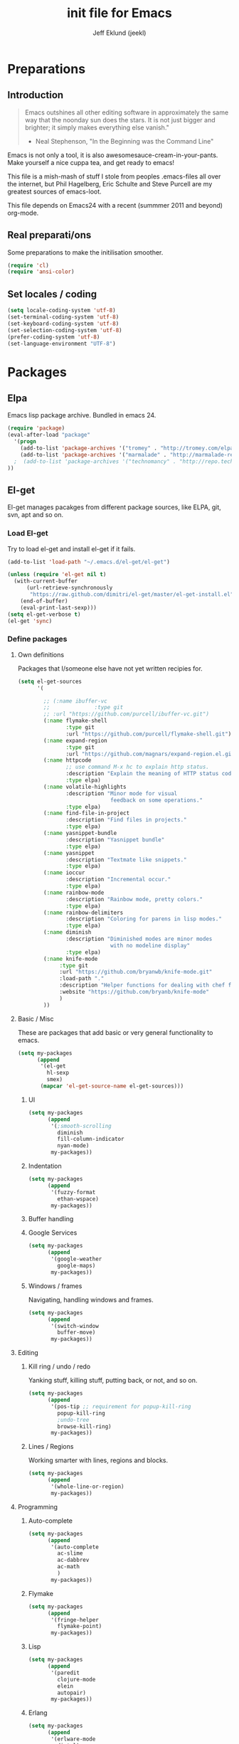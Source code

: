 #+TITLE: init file for Emacs
#+PROPERTY: tangle yes
#+AUTHOR: Jeff Eklund (jeekl)
#+EMAIL: jeff.eklund@gmail.com

* Preparations
** Introduction
#+begin_quote
Emacs outshines all other editing software in approximately the
same way that the noonday sun does the stars. It is not just bigger
and brighter; it simply makes everything else vanish."

- Neal Stephenson, "In the Beginning was the Command Line"
#+end_quote

Emacs is not only a tool, it is also awesomesauce-cream-in-your-pants.
Make yourself a nice cuppa tea, and get ready to emacs!

This file is a mish-mash of stuff I stole from peoples .emacs-files all over
the internet, but Phil Hagelberg, Eric Schulte and Steve Purcell are my greatest
sources of emacs-loot.

This file depends on Emacs24 with a recent (summmer 2011 and beyond) org-mode.

** Real preparati/ons
Some preparations to make the initilisation smoother.
#+begin_src emacs-lisp
(require 'cl)
(require 'ansi-color)
#+end_src
** Set locales / coding
#+begin_src emacs-lisp
(setq locale-coding-system 'utf-8)
(set-terminal-coding-system 'utf-8)
(set-keyboard-coding-system 'utf-8)
(set-selection-coding-system 'utf-8)
(prefer-coding-system 'utf-8)
(set-language-environment "UTF-8")
#+end_src

* Packages
** Elpa
Emacs lisp package archive. Bundled in emacs 24.

#+begin_src emacs-lisp
(require 'package)
(eval-after-load "package"
  '(progn
    (add-to-list 'package-archives '("tromey" . "http://tromey.com/elpa/"))
    (add-to-list 'package-archives '("marmalade" . "http://marmalade-repo.org/packages/"))
  ;  (add-to-list 'package-archives '("technomancy" . "http://repo.technomancy.us/emacs"))
))
#+end_src

** El-get
El-get manages pacakges from different package sources, like ELPA, git, svn, apt and so on.
*** Load El-get
Try to load el-get and install el-get if it fails.
#+begin_src emacs-lisp
(add-to-list 'load-path "~/.emacs.d/el-get/el-get")

(unless (require 'el-get nil t)
  (with-current-buffer
      (url-retrieve-synchronously
       "https://raw.github.com/dimitri/el-get/master/el-get-install.el")
    (end-of-buffer)
    (eval-print-last-sexp)))
(setq el-get-verbose t)
(el-get 'sync)
#+end_src
*** Define packages
**** Own definitions
Packages that I/someone else have not yet written recipies for.
#+begin_src emacs-lisp
  (setq el-get-sources
        '(

          ;; (:name ibuffer-vc
          ;;              :type git
          ;; :url "https://github.com/purcell/ibuffer-vc.git")
          (:name flymake-shell
                 :type git
                 :url "https://github.com/purcell/flymake-shell.git")
          (:name expand-region
                 :type git
                 :url "https://github.com/magnars/expand-region.el.git")
          (:name httpcode
                 ;; use command M-x hc to explain http status.
                 :description "Explain the meaning of HTTP status codes."
                 :type elpa)
          (:name volatile-highlights
                 :description "Minor mode for visual
                               feedback on some operations."
                 :type elpa)
          (:name find-file-in-project
                 :description "Find files in projects."
                 :type elpa)
          (:name yasnippet-bundle
                 :description "Yasnippet bundle"
                 :type elpa)
          (:name yasnippet
                 :description "Textmate like snippets."
                 :type elpa)
          (:name ioccur
                 :description "Incremental occur."
                 :type elpa)
          (:name rainbow-mode
                 :description "Rainbow mode, pretty colors."
                 :type elpa)
          (:name rainbow-delimiters
                 :description "Coloring for parens in lisp modes."
                 :type elpa)
          (:name diminish
                 :description "Diminished modes are minor modes
                               with no modeline display"
                 :type elpa)
          (:name knife-mode
               :type git
               :url "https://github.com/bryanwb/knife-mode.git"
               :load-path "."
               :description "Helper functions for dealing with chef files"
               :website "https://github.com/bryanb/knife-mode"
               )
          ))
#+end_src

**** Basic / Misc
These are packages that add basic or very general functionality to emacs.
#+begin_src emacs-lisp
  (setq my-packages
        (append
         '(el-get
           hl-sexp
           smex)
         (mapcar 'el-get-source-name el-get-sources)))
#+end_src

***** UI
#+begin_src emacs-lisp
  (setq my-packages
        (append
         '(;smooth-scrolling
           diminish
           fill-column-indicator
           nyan-mode)
         my-packages))
#+end_src
***** Indentation
#+begin_src emacs-lisp
  (setq my-packages
        (append
         '(fuzzy-format
           ethan-wspace)
         my-packages))
#+end_src

***** Buffer handling

***** Google Services
#+begin_src emacs-lisp
  (setq my-packages
        (append
         '(google-weather
           google-maps)
         my-packages))
#+end_src

***** Windows / frames
Navigating, handling windows and frames.
#+begin_src emacs-lisp
  (setq my-packages
        (append
         '(switch-window
           buffer-move)
         my-packages))

#+end_src
**** Editing
***** Kill ring / undo / redo
Yanking stuff, killing stuff, putting back, or not, and so on.
#+begin_src emacs-lisp
  (setq my-packages
        (append
         '(pos-tip ;; requirement for popup-kill-ring
           popup-kill-ring
           ;undo-tree
           browse-kill-ring)
         my-packages))
#+end_src
***** Lines / Regions
Working smarter with lines, regions and blocks.
#+begin_src emacs-lisp
  (setq my-packages
        (append
         '(whole-line-or-region)
         my-packages))
#+end_src
**** Programming
***** Auto-complete
#+begin_src emacs-lisp
  (setq my-packages
        (append
         '(auto-complete
           ac-slime
           ac-dabbrev
           ac-math
           )
         my-packages))
#+end_src
***** Flymake
#+begin_src emacs-lisp
  (setq my-packages
        (append
         '(fringe-helper
           flymake-point)
         my-packages))
#+end_src
***** Lisp
#+begin_src emacs-lisp
  (setq my-packages
        (append
         '(paredit
           clojure-mode
           elein
           autopair)
         my-packages))
#+end_src
***** Erlang
#+begin_src emacs-lisp
  (setq my-packages
        (append
         '(erlware-mode
           distel)
         my-packages))
#+end_src
***** Haskell
#+begin_src emacs-lisp
  (setq my-packages
        (append
         '(haskell-mode)
         my-packages))
#+end_src
***** Javascript
#+begin_src emacs-lisp
  (setq my-packages
        (append
         '(js2-mode)
         my-packages))
#+end_src

***** Python
#+begin_src emacs-lisp
  (setq my-packages
        (append
         '(ropemacs
           pymacs
           )
         my-packages))
#+end_src
***** Ruby
#+begin_src emacs-lisp
  (setq my-packages
        (append
         '(rspec-mode
           haml-mode
           sass-mode
           rvm
           rhtml-mode
           rdebug
           ruby-mode)
         my-packages))
#+end_src

**** Org-mode
#+begin_src emacs-lisp
  (setq my-packages
        (append
         '(
           org-fstree)
         my-packages))
#+end_src
**** Text formats
#+begin_src emacs-lisp
  (setq my-packages
        (append
         '(crontab-mode
           rst-mode
           yaml-mode)
         my-packages))
#+end_src


#+begin_src emacs-lisp
(setq erlang-root-dir "/usr/lib/erlang")
(el-get 'sync my-packages)
#+end_src

#+begin_src emacs-lisp
  ;; (defvar after-make-console-frame-hooks '()
  ;;   "Hooks to run after creating a new TTY frame")
  ;; (defvar after-make-window-system-frame-hooks '()
  ;;   "Hooks to run after creating a new window-system frame")

  ;; (defun run-after-make-frame-hooks (frame)
  ;;   "Selectively run either `after-make-console-frame-hooks' or
  ;; `after-make-window-system-frame-hooks'"
  ;;   (select-frame frame)
  ;;   (run-hooks (if window-system
  ;;                  'after-make-window-system-frame-hooks
  ;;                'after-make-console-frame-hooks)))

  ;; (add-hook 'after-make-frame-functions 'run-after-make-frame-hooks)
#+end_src
* Languages
** TODO Automatic major mode for buffers
Automatically set major mode for buffers not connected to any file based on
buffer name (C-x b test.py will give a python buffer instead of a
fundamental one)

TODO: This gives an
#+begin_src emacs-lisp
(setq default-major-mode (lambda ()
     (let ((buffer-file-name (or buffer-file-name (buffer-name))))
          (set-auto-mode))))
#+end_src
** Ruby
*** RVM
Ruby versoion manager
#+begin_src emacs-lisp
(require 'rvm)
(rvm-use-default)
#+end_src
*** Keybindings
*** File extensions
#+begin_src emacs-lisp
  (add-to-list 'auto-mode-alist '("\\.rake$" . ruby-mode))
  (add-to-list 'auto-mode-alist '("\\.gemspec$" . ruby-mode))
  (add-to-list 'auto-mode-alist '("\\.ru$" . ruby-mode))
  (add-to-list 'auto-mode-alist '("Rakefile$" . ruby-mode))
  (add-to-list 'auto-mode-alist '("Gemfile$" . ruby-mode))
  (add-to-list 'auto-mode-alist '("Capfile$" . ruby-mode))
  (add-to-list 'auto-mode-alist '("Vagrantfile$" . ruby-mode))
#+end_src
** Lisp
Configurations for LISP.

Turn on Paredit
This might be obsolete as various electric-funs are included in emacs24?
#+begin_src emacs-lisp
(autoload 'paredit-mode "paredit"
  "Minor mode for pseudo-structurally editing Lisp code." t)
(autoload 'enable-paredit-mode "paredit" "Turn on paredit mode" t)

(defadvice enable-paredit-mode (before disable-autopair activate)
  (setq autopair-dont-activate t)
  (autopair-mode -1))
#+end_src

*** conditionally-enable-paredit-mode
Only enable in minibuffer when editing a sexp. See hooks.
#+begin_src emacs-lisp
(defun conditionally-enable-paredit-mode ()
  "Enable paredit-mode during eval-expression"
  (if (eq this-command 'eval-expression)
      (paredit-mode 1)))
#+end_src

*** Pretty lambda λ
Replace the keyword "lambda" with the actual lambda sign.
#+begin_src emacs-lisp
;; pretty lambda (see also slime) -> "λ"
;; 'greek small letter lambda' / utf8 cebb / unicode 03bb -> \u03BB / mule?!
;; in greek-iso8859-7 -> 107 > 86 ec
(defun pretty-lambdas ()
  (font-lock-add-keywords
   nil `(("(\\(lambda\\>\\)"
          (0 (progn (compose-region (match-beginning 1) (match-end 1)
                                    ,(make-char 'greek-iso8859-7 107))
                    'font-lock-keyword-face))))))
#+end_src
*** Search lispdoc
From [[http://bc.tech.coop/blog/070515.html][here]]
#+begin_src emacs-lisp
(defun lispdoc ()
  "Searches lispdoc.com for SYMBOL, which is by default the symbol currently under the curser"
  (interactive)
  (let* ((word-at-point (word-at-point))
         (symbol-at-point (symbol-at-point))
         (default (symbol-name symbol-at-point))
         (inp (read-from-minibuffer
               (if (or word-at-point symbol-at-point)
                   (concat "Symbol (default " default "): ")
                 "Symbol (no default): "))))
    (if (and (string= inp "") (not word-at-point) (not
                                                   symbol-at-point))
        (message "you didn't enter a symbol!")
      (let ((search-type (read-from-minibuffer
                          "full-text (f) or basic (b) search (default b)? ")))
        (browse-url (concat "http://lispdoc.com?q="
                            (if (string= inp "")
                                default
                              inp)
                            "&search="
                            (if (string-equal search-type "f")
                                "full+text+search"
                              "basic+search")))))))
#+end_src
*** Slime
#+begin_src emacs-lisp
;(autoload 'slime-fuzzy-init "slime-fuzzy" "" nil)
;(eval-after-load "slime-fuzzy"
;  '(require 'slime-repl))

(setq inferior-lisp-program "/usr/bin/sbcl")
(add-to-list 'load-path "/usr/share/emacs/site-lisp/slime/")
(add-to-list 'load-path "/usr/share/emacs/site-lisp/slime/contrib")
;(require 'slime)

(eval-after-load "slime"
  '(progn
     (setq slime-protocol-version 'ignore)
     (slime-setup '(slime-repl slime-fuzzy ))
     (setq slime-complete-symbol*-fancy t)
     (setq slime-complete-symbol-function 'slime-fuzzy-complete-symbol)
     (add-hook 'sldb-mode-hook #'(lambda () (setq autopair-dont-activate t)))))
#+end_src

Stop Slime from overriding <DEL> when backspacing over parens with paredit
#+begin_src emacs-lisp
(eval-after-load "slime"
  '(progn
     (defun override-slime-repl-bindings-with-paredit ()
       (define-key slime-repl-mode-map (read-kbd-macro paredit-backward-delete-key) nil))
     (add-hook 'slime-repl-mode-hook 'override-slime-repl-bindings-with-paredit)))
#+end_src
**** Autocompletion
Autocomplete symbols and function names using AutoComplete.
See https://github.com/purcell/ac-slime
#+begin_src emacs-lisp
;(eval-after-load "slime"
;  '(progn
;     (require 'ac-slime)
;     (add-hook 'slime-mode-hook 'set-up-slime-ac)
;     (add-hook 'slime-repl-mode-hook 'set-up-slime-ac)

;     (eval-after-load "auto-complete"
;       '(add-to-list 'ac-modes 'slime-repl-mode))))
#+end_src
*** Keybindings
#+begin_src emacs-lisp
(global-set-key [f4] 'slime-selector)
(define-key lisp-mode-map (kbd "C-c l") 'lispdoc)
(define-key emacs-lisp-mode-map (kbd "M-.") 'find-function-at-point)
(define-key emacs-lisp-mode-map (kbd "C-c v") 'eval-buffer)
#+end_src
*** File extensions
(add-to-list 'auto-mode-alist '("\\.lisp$" . lisp-clojure-mode))
*** Remove elc when editing elisp
#+begin_src emacs-lisp
  (defun remove-elc-on-save ()
    "If you're saving an elisp file, likely the .elc is no longer valid."
    (make-local-variable 'after-save-hook)
    (add-hook 'after-save-hook
              (lambda ()
                (if (file-exists-p (concat buffer-file-name "c"))
                    (delete-file (concat buffer-file-name "c"))))))
#+end_src
*** Hooks
#+begin_src emacs-lisp
  (eval-after-load "slime"
    '(progn
      (add-hook 'slime-mode-hook 'pretty-lambdas)
      (add-hook 'slime-repl-mode-hook 'enable-paredit-mode)))

  (dolist (hook '(emacs-lisp-mode-hook ielm-mode-hook))
    (add-hook hook 'pretty-lambdas)
    (add-hook hook 'enable-paredit-mode)
    (add-hook hook 'turn-on-eldoc-mode)
    (add-hook hook 'remove-elc-on-save))

  (add-hook 'minibuffer-setup-hook 'conditionally-enable-paredit-mode)

  (dolist (hook '(emacs-lisp-mode-hook ielm-mode-hook)))

  (add-hook 'lisp-interaction-mode-hook 'turn-on-eldoc-mode)
  (add-hook 'lisp-mode-hook (lambda ()
                              (cond ((not (featurep 'slime))
                                     (require 'slime)
                                     (normal-mode)))))
#+end_src
** Clojure
#+begin_src emacs-lisp
(autoload 'clojure-mode "clojure-mode" "Major mode for editing Clojure code." t nil)
(autoload 'clojure-test-mode "clojure-test-mode" "A minor mode for running Clojure tests." t nil)

;(eval-after-load "clojure-mode"
;  '(progn
;     (require 'clojure-test-mode)))

#+end_src
*** Durendal
Durendal - various odd tricks and stunts from Technomancy. Pretty cool guy eh?
#+begin_src emacs-lisp
;(require 'durendal)
;(durendal-enable t)
#+end_src
*** Slime setup for clojure
#+begin_src emacs-lisp
  (defun slime-clojure-repl-setup ()
    "Some REPL setup additional to that in durendal"
    (when (string-equal (slime-lisp-implementation-name) "clojure")
      (when (slime-inferior-process)
        (message "Setting up repl for clojure")
        (slime-redirect-inferior-output))

      (set-syntax-table clojure-mode-syntax-table)
      (setq lisp-indent-function 'clojure-indent-function)))
#+end_src
*** Hooks
#+begin_src emacs-lisp
(add-hook 'clojure-mode-hook 'clojure-test-maybe-enable)
(add-hook 'clojure-mode-hook 'enable-paredit-mode)
(add-hook 'clojure-mode-hook 'font-lock-mode) ; bug in emacs24?
(add-hook 'slime-repl-mode-hook 'slime-clojure-repl-setup)
#+end_src
*** File extensions
#+begin_src emacs-lisp
(add-to-list 'auto-mode-alist '("\\.clj$" . clojure-mode))
#+end_src
** Erlang
#+begin_src emacs-lisp
(setq erlang-root-dir "/usr/lib/erlang")
(require 'erlang-start)
(require 'distel)
(distel-setup)
#+end_src

Erlang settings
#+begin_src emacs-lisp
(setq erlang-tab-mode nil
      erlang-indent-level '2
      erlang-electric-commands '(erlang-electric-semicolon
                                 erlang-electric-comma
                                 erlang-electric-arrow
                                 erlang-electric-newline
                               ; erlang-electric-gt ; ...annoying
                                 erlang-electric-lt))
#+end_src
*** Setup distel
#+begin_src emacs-lisp
(add-hook 'erlang-mode-hook
          (lambda ()
            ;; when starting an Erlang shell in Emacs, default in the node name
            (setq inferior-erlang-machine-options '("-sname" "emacs"))))
#+end_src
*** Kfind
Find in kred dirs.
Stolen from rndwiki.

#+begin_src emacs-lisp
;(defun kfind (&optional word)
; (interactive "r")
(defun kfind (word)
  (interactive "MFind: ")
  (kfind-at
   ;(concat (car (split-string (buffer-file-name) "lib")) "{lib,test}/")
   "$HOME/code/erlang/dev/{lib,test}/"
   word))

(defun kfind-at (path word)
  (grep-find
   (concat "find " path
           (concat " -type f \\( -name '*.erl' -o -name '*.hrl' \\) | xargs grep --color=auto " word))))
#+end_src
*** File bindings
#+begin-src emacs-lisp
(add-to-list 'auto-mode-alist '("\\.[eh]rl$" . erlang-mode))
(add-to-list 'auto-mode-alist '("\\.yaws$" . erlang-mode))
(add-to-list 'interpreter-mode-alist '("escript" . erlang-mode))
#+end_src
** Perl
Perl! :-D

Prefer Cperl to regular perl mode
#+begin_src emacs-lisp
(defalias 'perl-mode 'cperl-mode)
(setq cperl-hairy)
#+end_src
*** File extensions
#+begin_src emacs-lisp
(add-to-list 'auto-mode-alist '("\\.p[lm]$" . perl-mode))
(add-to-list 'auto-mode-alist '("\\.pod$" . pod-mode))
(add-to-list 'auto-mode-alist '("\\.tt$" . tt-mode))
#+end_src
** Shell
*** Make scripts +x on save
#+begin_src emacs-lisp
  (add-hook 'after-save-hook
    'executable-make-buffer-file-executable-if-script-p)
#+end_src
*** Flymake for shellscripts
#+begin_src emacs-lisp
  (autoload 'flymake-shell-load "flymake-shell"
    "On-the-fly syntax checking of shell scripts" t)
  (add-hook 'sh-mode-hook 'flymake-shell-load)
#+end_src
*** File extensions
#+begin_src emacs-lisp
(setq auto-mode-alist (cons '("\\.bashrc" . sh-mode) auto-mode-alist))
(setq auto-mode-alist (cons '("\\.zshrc" . sh-mode) auto-mode-alist))
(setq auto-mode-alist (cons '("\\.zsh$" . sh-mode) auto-mode-alist))
(setq auto-mode-alist (cons '("\\.bash$" . sh-mode) auto-mode-alist))
#+end_src
** Javascript

TODO, this does not work?

#+begin_src emacs-lisp

;; adds ac-source-jquery to the ac-sources list
;(add-hook 'js2-mode-hook 'jquery-doc-setup)
#+end_src
** CSS
#+begin_src emacs-lisp
  ;; CSS and Rainbow modes
  (defun all-css-modes() (css-mode) (rainbow-mode))

  ;; Load both major and minor modes in one call based on file type
  (add-to-list 'auto-mode-alist '("\\.css$" . all-css-modes))

  (autoload 'rainbow-turn-on "rainbow-mode" "Enable rainbow mode colour literal overlays")
  (add-hook 'css-mode-hook 'rainbow-turn-on)
  (add-hook 'html-mode-hook 'rainbow-turn-on)
  (add-hook 'sass-mode-hook 'rainbow-turn-on)

#+end_src
** Haskell
#+begin_src emacs-lisp
;(load-library "haskell-site-file")

(setq haskell-program-name (executable-find "ghci"))
(setq haskell-font-lock-symbols t)

(add-hook 'haskell-mode-hook
          (lambda ()
            (define-key haskell-mode-map [?\C-c h] 'hoogle-lookup)
            (turn-on-haskell-doc-mode)
            (turn-on-haskell-indentation)))
#+end_src
** C
#+begin_src emacs-lisp
  (defun indent-makefile-mode-hook ()
    (setq indent-tabs-mode t)
    (setq tab-width 4))
  (add-hook 'makefile-mode-hook 'indent-makefile-mode-hook)
#+end_src

* Modes
** Ido mode
#+begin_src emacs-lisp
  (setq ido-enable-prefix nil
        ido-enable-flex-matching t
        ido-auto-merge-work-directories-length nil
        ido-create-new-buffer 'always
        ido-use-filename-at-point 'guess
        ido-use-virtual-buffers t
        ido-handle-duplicate-virtual-buffers 2
        org-completion-use-ido t
        ido-max-prospects 10)

  (set-default 'imenu-auto-rescan t)
  (ido-mode t)
  (ido-everywhere t)
  (setq ido-save-directory-list-file "~/.emacs.d/cache/ido.last")
#+end_src

*** ido-ubiquitous
https://github.com/technomancy/ido-ubiquitous
#+begin_src emacs-lisp
(require 'ido)
;;;###autoload
(defvar ido-ubiquitous-enabled t
  "If non-nil, use ido-completing-read instead of completing-read if possible.

  Set it to nil using let in around-advice for functions where the
  original completing-read is required.  For example, if a function
  foo absolutely must use the original completing-read, define some
  advice like this:

  (defadvice foo (around original-completing-read-only activate)
    (let (ido-ubiquitous-enabled) ad-do-it))")

;;;###autoload
(defadvice completing-read (around use-ido-when-possible activate)
  (if (or (not ido-mode)
          (not ido-ubiquitous-enabled) ; Manual override disable ido
          (and (boundp 'ido-cur-list)
               ido-cur-list)) ; Avoid infinite loop from ido calling this
      ad-do-it
    (let ((allcomp (all-completions "" collection predicate)))
      (if allcomp
          (setq ad-return-value
                (ido-completing-read prompt allcomp
                                     nil require-match initial-input hist def))
        ad-do-it))))
#+end_src

** Smex
#+begin_src emacs-lisp
  (global-set-key (kbd "M-x") 'smex)
  (global-set-key (kbd "C-x C-m") 'execute-extended-command) ; backup
  (global-set-key (kbd "M-X") 'smex-major-mode-commands)
#+end_src

** Dired / Dired+
#+begin_src emacs-lisp
(setq dired-recursive-deletes 'top)
(define-key dired-mode-map [mouse-2] 'dired-find-file)
#+end_src

** Flymake
On the fly syntax checking.
#+begin_src emacs-lisp

(require 'flymake)

  ;; Stop flymake from breaking when ruby-mode is invoked by mmm-mode,
  ;; at which point buffer-file-name is nil
  (eval-after-load "flymake"
    '(progn
       (defun flymake-show-error-for-current-line ()
         (let ((err (get-char-property (point) 'help-echo)))
           (when err
             (message err))))

       (defun flymake-show-next-error-in-minibuffer ()
         "Move point to the next flymake error and display the error in the minibuffer"
         (interactive)
         (flymake-goto-next-error)
         (flymake-show-error-for-current-line))


       (defun flymake-can-syntax-check-file (file-name)
         "Determine whether we can syntax check FILE-NAME.
  Return nil if we cannot, non-nil if we can."
         (if (and file-name (flymake-get-init-function file-name)) t nil))

       (defadvice flymake-mode (before post-command-stuff activate compile)
         "Add functionality to the post command hook so that if the
  cursor is sitting on a flymake error the error information is
  displayed in the minibuffer (rather than having to mouse over
  it)"
         (set (make-local-variable 'post-command-hook)
              (cons 'flymake-show-error-for-current-line post-command-hook)))))
#+end_src
*** Flymake for erlang
http://www.emacswiki.org/emacs/FlymakeErlang
#+begin_src emacs-lisp
  ;; (defun flymake-erlang-init ()
  ;;   (let* ((temp-file (flymake-init-create-temp-buffer-copy
  ;;                      'flymake-create-temp-inplace))
  ;;          (local-file (file-relative-name temp-file
  ;;                 (file-name-directory buffer-file-name))))
  ;;     (list "~/bin/flymake-erlang" (list local-file))))

  ;; (add-to-list 'flymake-allowed-file-name-masks '("\\.erl\\'" flymake-erlang-init))
  ;; (push '("\\.erl$" flymake-erlang-init) flymake-allowed-file-name-masks)
  ;; (add-hook 'erlang-mode-hook
  ;;          (function (lambda () (if buffer-file-name (flymake-mode)))))
#+end_src
*** Flymake for elisp
http://www.emacswiki.org/emacs/FlymakeElisp
#+begin_src emacs-lisp
(defun flymake-elisp-init ()
  (let* ((temp-file   (flymake-init-create-temp-buffer-copy
                       'flymake-create-temp-inplace))
         (local-file  (file-relative-name
                       temp-file
                       (file-name-directory buffer-file-name))))
    (list "elisplint" (list local-file))))
(push '("\\.el$" flymake-elisp-init) flymake-allowed-file-name-masks)
(add-hook 'emacs-lisp-mode-hook
          ;; workaround for (eq buffer-file-name nil)
          (function (lambda () (if buffer-file-name (flymake-mode)))))
#+end_src
*** Fringe helper
Pretty icons in the fringe
See http://nschum.de/src/emacs/fringe-helper/
#+begin_src emacs-lisp
(eval-after-load "flymake"
  '(progn
;     (require 'fringe-helper)

     (defvar flymake-fringe-overlays nil)
     (make-variable-buffer-local 'flymake-fringe-overlays)

     (defadvice flymake-make-overlay (after add-to-fringe first
                                            (beg end tooltip-text face mouse-face)
                                            activate compile)
       (push (fringe-helper-insert-region
              beg end
              (fringe-lib-load (if (eq face 'flymake-errline)
                                   fringe-lib-exclamation-mark
                                 fringe-lib-question-mark))
              'left-fringe 'font-lock-warning-face)
             flymake-fringe-overlays))

     (defadvice flymake-delete-own-overlays (after remove-from-fringe activate
                                                   compile)
       (mapc 'fringe-helper-remove flymake-fringe-overlays)
       (setq flymake-fringe-overlays nil))))
#+end_src
*** Keybindings
#+begin_src emacs-lisp
(global-set-key (kbd "C-c f") 'flymake-show-next-error-in-minibuffer)
#+end_src
*** Apperance
Looks and feel for flymake
#+begin_src emacs-lisp
(set-face-background 'flymake-errline "red4")
(set-face-background 'flymake-warnline "dark slate blue")

;(custom-set-faces
; '(flymake-errline ((((class color)) (:underline "OrangeRed"))))
; '(flymake-warnline ((((class color)) (:underline "yellow")))))

  (setq flymake-gui-warnings-enabled nil)

#+end_src
** Completion
*** Auto-complete

TODO, set this up to work with yasnippet and tab

#+begin_src emacs-lisp
(require 'auto-complete)
(require 'auto-complete-config)

;(global-auto-complete-mode t)
;(setq ac-auto-start nil)
(setq ac-auto-start 7)
(setq ac-dwim t)
#+end_src

#+begin_src emacs-lisp
(setq ac-use-menu-map t)
;; Default settings
;(define-key ac-menu-map "\C-n" 'ac-next)
;(define-key ac-menu-map "\C-p" 'ac-previous)
#+end_src

**** Python with ropemacs
#+begin_src emacs-lisp
(ac-ropemacs-initialize)
(add-hook 'python-mode-hook
          (lambda ()
            (add-to-list 'ac-sources 'ac-source-ropemacs)))
#+end_src
**** LaTeX
#+begin_src emacs-lisp
  (require 'ac-math)

  ; make auto-complete aware of {{{latex-mode}}}
  (add-to-list 'ac-modes 'latex-mode)

  ; add ac-sources to default ac-sources
  (defun ac-latex-mode-setup ()
    (setq ac-sources
          (append '(ac-source-math-unicode
                    ac-source-math-latex
                    ac-source-latex-commands)
                  ac-sources))
    )

  (add-hook 'LaTeX-mode-hook 'ac-latex-mode-setup)
#+end_src

**** Slime
#+begin_src emacs-lisp
  (require 'ac-slime)
  (add-hook 'slime-mode-hook 'set-up-slime-ac)
   (add-hook 'slime-repl-mode-hook 'set-up-slime-ac)
   (eval-after-load "auto-complete"
     '(add-to-list 'ac-modes 'slime-repl-mode))
#+end_src

**** Ac-sources
#+begin_src emacs-lisp
(set-default 'ac-sources
             '(ac-source-dictionary
               ac-source-words-in-buffer
               ac-source-words-in-same-mode-buffers
               ac-source-words-in-all-buffer))

(dolist (mode '(magit-log-edit-mode log-edit-mode org-mode text-mode haml-mode
                sass-mode yaml-mode csv-mode espresso-mode haskell-mode
                html-mode nxml-mode sh-mode smarty-mode clojure-mode
                lisp-mode textile-mode markdown-mode tuareg-mode))
  (add-to-list 'ac-modes mode))

;; Exclude very large buffers from dabbrev
(defun smp-dabbrev-friend-buffer (other-buffer)
  (< (buffer-size other-buffer) (* 1 1024 1024)))

(setq dabbrev-friend-buffer-function 'smp-dabbrev-friend-buffer)

(setq completion-ignore-case t           ;; ignore case when completing...
 read-file-name-completion-ignore-case t) ;; ...filenames too
#+end_src
*** Built in completion
emacs >= 23.2
#+begin_src emacs-lisp
(setq tab-always-indent 'complete)
(add-to-list 'completion-styles 'initials t)
#+end_src
*** abbrev
#+begin_src emacs-lisp
;; abbrevs (abbreviations)
(setq abbrev-file-name                 ;; tell emacs where to read abbrev
  "~/.emacs.d/data/abbrev_defs")  ;; definitions from...
(abbrev-mode t)                        ;; enable abbrevs (abbreviations) ...
(setq default-abbrev-mode t            ;; turn it on
  save-abbrevs t)                      ;; don't ask
(when (file-exists-p abbrev-file-name)
  (quietly-read-abbrev-file))          ;;  don't tell
(add-hook 'kill-emacs-hook             ;; write when ...
  'write-abbrev-file)                  ;; ... exiting emacs
#+end_src
** Autopair
Automatically pair parens, braces and more.
#+begin_src emacs-lisp
  (require 'autopair)
  (setq autopair-autowrap t)
#+end_src
*** Auto-pair+
Automatically match quotes
See http://www.emacswiki.org/emacs/auto-pair+.el
#+begin_src emacs-lisp
;(require 'auto-pair+)
#+end_src
** Undo-tree
Fancy tree of undo history.
#+begin_src emacs-lisp
;(require 'undo-tree)
;(global-undo-tree-mode)
#+end_src
*** Keybindings
C-x u for undo
C-x r for redo
C-x U for visual undo tree
#+begin_src emacs-lisp
;(global-set-key (kbd "\C-x r") 'undo-tree-redo)
;(define-key undo-tree-map (kbd "C-x r") 'undo-tree-redo)
;(global-set-key (kbd "\C-x u") 'undo-tree-undo)
;(define-key undo-tree-map (kbd "C-x u") 'undo-tree-undo)
;(global-set-key (kbd "\C-x U") 'undo-tree-visualize)
;(define-key undo-tree-map (kbd "\C-x U") 'undo-tree-visualize)
;(global-set-key (kbd "C-z") 'undo)
#+end_src

** whole-line-or-region
Kill, yank and such on current line if no region is selected.
#+begin_src emacs-lisp
(require 'whole-line-or-region)
(whole-line-or-region-mode t)
#+end_src
** Fuzzy format
Set indent rules to that of opened file.
If opened file is using tabs, use tabs. If opened file is using 8 spaces, use 8 spaces.
#+begin_src emacs-lisp
(require 'fuzzy-format)
(setq fuzzy-format-default-indent-tabs-mode nil) ; Dont use tabs by default
(global-fuzzy-format-mode t)
#+end_src
** hl-sexp
Highlight current sexp when editing lisp code.
#+begin-src emacs-lisp
(require 'hl-sexp)
(add-hook 'paredit-mode-hook (lambda () (hl-sexp-mode t)))
#+end_src

Prevent flickery behaviour due to hl-sexp-mode unhighlighting before each command
#+begin-src emacs-lisp
(defadvice hl-sexp-mode (after unflicker (turn-on) activate)
  (when turn-on
    (remove-hook 'pre-command-hook #'hl-sexp-unhighlight)))
#+end_src

** Diminish
Shorten names of minor modes in modeline.
#+begin_src emacs-lisp
(require 'diminish)
(eval-after-load "undo-tree" '(diminish 'undo-tree-mode))
(eval-after-load "whole-line-or-region-mode" (diminish 'whole-line-or-region-mode))
(eval-after-load "fuzzy-format-mode" (diminish 'fuzzy-format-mode))
#+end_src
** Yasnippet
[[http://code.google.com/p/yasnippet/][yasnippet]] is yet another snippet expansion system for Emacs. It is
inspired by TextMate's templating syntax.
- watch the [[http://www.youtube.com/watch?v=vOj7btx3ATg][video on YouTube]]
- see the [[http://yasnippet.googlecode.com/svn/trunk/doc/index.html][intro and tutorial]]
#+begin_src emacs-lisp
; the following is obsolete, right?
;(add-to-list 'yas/snippet-dirs (concat user-emacs-directory "snippets"))
(add-to-list 'yas/root-directory "/home/jeff/.emacs.d/snippets/")
(require 'yasnippet)
(yas/global-mode 1)
#+end_src
*** Workaround for org-mode
#+begin_src emacs-lisp
  (defun yas/org-very-safe-expand ()
    (let ((yas/fallback-behavior 'return-nil)) (yas/expand)))

  (add-hook 'org-mode-hook
            (lambda ()
              (make-variable-buffer-local 'yas/trigger-key)
              (setq yas/trigger-key [tab])
              (add-to-list 'org-tab-first-hook 'yas/org-very-safe-expand)
              (define-key yas/keymap [tab] 'yas/next-field)))

  (add-hook 'org-mode-hook
            (lambda ()
              (org-set-local 'yas/trigger-key [tab])
              (define-key yas/keymap [tab] 'yas/next-field-or-maybe-expand)))
#+end_src
** Crontab mode
#+begin_src emacs-lisp
(autoload 'crontab-mode "crontab-mode" "Mode for editing crontab files" t)
(add-to-list 'auto-mode-alist '("cron\\(tab\\)?\\."    . crontab-mode))
#+end_src
** SMerge-mode
For dealing with conflicts and diffs
[[http://atomized.org/2010/06/resolving-merge-conflicts-the-easy-way-with-smerge-kmacro/][link]]
TODO: Keybindings
#begin_src emacs-lisp
(defun sm-try-smerge ()
  (save-excursion
    (goto-char (point-min))
    (when (re-search-forward "^<<<<<<< " nil t)
      (smerge-mode 1))))

(add-hook 'find-file-hook 'sm-try-smerge t)
#+end_src
** Google weather
#+begin_src emacs-lisp
(require 'google-weather)
(require 'org-google-weather)
#+end_src
%%(org-google-weather "London" "en-gb")

%%(org-google-weather)
** Org-mode
#+begin_cite
One mode to rule them all,
One mode to find them,
One mode to bring them all,
and in TODOs, bind them.
#+end_cite

#+begin_src emacs-lisp
   (add-to-list 'auto-mode-alist '("\\.org$" . org-mode))
   (setq org-agenda-start-on-weekday nil)
   (setq org-agenda-ndays 7)
   (setq org-fontify-emphasized-text t) ;; fontify *bold* _underline_ /italic/ and so on
   (setq org-return-follows-link t)
   (setq org-src-fontify-natively t)
   (setq org-confirm-babel-evaluate nil)
   (setq org-src-window-setup 'current-window)
   (setq org-src-tab-acts-natively t)
   (setq org-special-ctrl-a/e t)
   (setq org-special-ctrl-k t)
   ; When calculating percentages of checkboxes, count all boxes, not just
   ; direct children
   (setq org-hierarchical-checkbox-statistics t)

  (eval-after-load "org"
     '(progn
        (require 'org-exp)
        (require 'org-clock)
        (require 'org-checklist)
        (require 'org-fstree)
        (require 'org-google-weather)
        (require 'org-wikinodes)))


     (setq org-return-follows-link t)
   ;  (setq org-hide-leading-stars t)
     (setq ;;     org-agenda-include-diary t
           org-agenda-ndays 30)
     (setq org-agenda-show-all-dates t)
   (setq org-log-done t) ;;timestamp when switching from todo to done
  ;; (org-agenda-repeating-timestamp-show-all t)   ;; ensures that repeating events appear on all relevant dates -- how does this work?
#+end_src
*** Auto switch top headers to DONE when all subheadings are done
#+begin_src emacs-lisp
(defun org-summary-todo (n-done n-not-done)
  "Switch entry to DONE when all subentries are done, to TODO otherwise."
  (let (org-log-done org-log-states) ; turn off logging
    (org-todo (if (= n-not-done 0) "DONE" "TODO"))))

(add-hook 'org-after-todo-statistics-hook 'org-summary-todo)
#+end_src

*** Org-capture
#+begin_src emacs-lisp
(setq org-default-notes-file "~/dropbox/org/capture.org")

(global-set-key (kbd "C-c r") 'org-capture)

;; Capture templates for: TODO tasks, Notes, appointments, phone calls, and org-protocol
(setq org-capture-templates
      (quote (("t" "todo" entry (file "~/Dropbox/org/capture.org")
               "* TODO %?\n%U\n%a\n  %i" )
              ("n" "note" entry (file "~/Dropbox/org/capture.org")
               "* %? :NOTE:\n%U\n%a\n  %i")
              ("d" "Diary" entry (file+datetree "~/Dropbox/diary.org")
               "* %U\n%?\n  %i")
              ("w" "org-protocol" entry (file "~/Dropbox/org/capture.org")
               "* TODO Review %c\n%U\n  %i" :immediate-finish t)
              ("p" "Phone call" entry (file "~/Dropbox/org/capture.org")
               "* PHONE %? :PHONE:\n%U")
              ("h" "Habit" entry (file "~/Dropbox/org/capture.org")
               "* NEXT %?\n%U\n%a\nSCHEDULED: %t .+1d/3d\n:PROPERTIES:\n:STYLE: bit\n:REPEAT_TO_STATE: NEXT\n:END:\n  %i"))))
#+end_src
*** Electricity
The new electric layout is really annoying in org-mode. Turn it off.
#+begin_src emacs-lisp
  (defun electric-org-mode-hook ()
    (electric-layout-mode -1)
    (electric-indent-mode -1))
  (add-hook 'org-mode-hook 'electric-org-mode-hook)
#+end_src
*** Keybindings
  Workaround to make yasnippet work nice with org mode.
#+begin_src emacs-lisp
  ;            (make-variable-buffer-local 'yas/trigger-key)
  ;            (org-set-local 'yas/trigger-key [tab])
  ;            (define-key yas/keymap [tab] 'yas/next-field-group)
#+end_src
*** Agenda files
These files will be included in org modes agenda.
#+begin_src emacs-lisp
  (setq org-agenda-files (list "~/Dropbox/org/todo.org"
                               "~/Dropbox/org/projects.org"
                               "~/Dropbox/org/work.org"
                               "~/Dropbox/org/appointments.org"
                               "~/tmp/testcal.org"
                               "~/Dropbox/org/remember-collection.org"))
#+end_src
**** Show agenda if idle for too long
Show agenda if idle for 20 mins.
#+begin_src emacs-lisp
  (defun jump-to-org-agenda ()
    (interactive)
    (let ((buf (get-buffer "*Org Agenda*"))
          wind)
      (if buf
          (if (setq wind (get-buffer-window buf))
              (select-window wind)
            (if (called-interactively-p)
                (progn
                  (select-window (display-buffer buf t t))
                  (org-fit-window-to-buffer))
              (with-selected-window (display-buffer buf)
                (org-fit-window-to-buffer))))
        (funcall (lambda () (org-agenda-list t))))))

 ; (run-with-idle-timer 1200 t 'jump-to-org-agenda)
#+end_src
*** Keybindings
#+begin_src emacs-lisp
(define-key global-map (kbd "\C-cl") 'org-store-link)
(define-key global-map (kbd "<f12>") 'org-agenda)
(define-key global-map (kbd "\C-ca") 'org-agenda)
(define-key global-map (kbd "\C-cb") 'org-iswitchb)
#+end_src
** Popup-kill-ring
Nice popup for easily browsing the kill ring

Setup requirements
#+begin_src emacs-lisp
(require 'pos-tip)
(require 'popup)
#+end_src

#+begin_src emacs-lisp
(require 'popup-kill-ring)
(global-set-key "\M-y" 'popup-kill-ring)
(setq popup-kill-ring-interactive-insert nil)
#+end_src

** Ioccur
Incremenetal occur mode
Regular occur mode is M-s o.
#+begin_src emacs-lisp
(require 'ioccur)
(global-set-key (kbd "M-s i") 'ioccur)
#+end_src

** Tramp
tramp, for remote access
From http://www.djcbsoftware.nl/dot-emacs.html
#+begin_src emacs-lisp
(require 'tramp)
;; we need a bit more funky pattern, as tramp will start $SHELL
;; (sudo -s), ie., zsh for root user
(setq shell-prompt-pattern "^[^a-zA-Z].*[#$%>] *")
(setq
  tramp-default-method "ssh"
  tramp-persistency-file-name "~/.emacs.d/cache/tramp")
#+end_src
** Ediff
#+begin_src emacs-lisp
(setq diff-switches "-u")
#+end_src
*** Colors for diffs
#+begin_src emacs-lisp
(eval-after-load 'diff-mode
  '(progn
     (set-face-foreground 'diff-added "green4")
     (set-face-foreground 'diff-removed "red3")))
#+end_src
*** Command line diff with Emacs
Usage: emacs -diff file1 file2
[[http://www.emacswiki.org/emacs/EdiffMode#toc2][Emacswiki-discussion]]
#+begin_src emacs-lisp
  (defun command-line-diff (switch)
    (let ((file1 (pop command-line-args-left))
          (file2 (pop command-line-args-left)))
      (ediff file1 file2)))

  (add-to-list 'command-switch-alist '("-diff" . command-line-diff))
#+end_src
** Expand-region
[[https://github.com/magnars/expand-region.el][Github]]
[[http://emacsrocks.com/e09.html][EmacsRocks video]]
Dynamically expand mark around terms, tags, paragraphs and so on.
#+begin_src emacs-lisp
(require 'expand-region)
(global-set-key (kbd "C-v") 'er/expand-region)
(global-set-key (kbd "C-S-v") 'er/contract-region)
#+end_src

** Shell mode
Make C-d kill buffer when process is dead.
#+begin_src emacs-lisp
  (defun comint-delchar-or-eof-or-kill-buffer (arg)
    (interactive "p")
    (if (null (get-buffer-process (current-buffer)))
        (kill-buffer)
      (comint-delchar-or-maybe-eof arg)))

  (add-hook 'shell-mode-hook
            (lambda ()
              (define-key shell-mode-map (kbd "C-d")
                'comint-delchar-or-eof-or-kill-buffer)))
#+end_src
* Apperance
Various apperance related settings

#+begin_src emacs-lisp
  (setq use-file-dialog nil
        use-dialog-box nil
        font-lock-maximum-decoration t

        grep-highlight-matches t
        grep-scroll-output t
        show-paren-style (quote mixed)
        inhibit-startup-screen t)
  (set-scroll-bar-mode nil)  ;; No scrollbars
  (set-default 'cursor-type 'box)
  (tool-bar-mode -1)         ;; No toolbars
  (show-paren-mode 1)        ;; Show matching parens
  (menu-bar-mode -1)
  (set-variable 'default-indicate-empty-lines t)
  (setq-default truncate-lines t)
  (setq visual-line-fringe-indicators '(left-curly-arrow right-curly-arrow))
  (global-visual-line-mode 1) ; linewrap
  (setq query-replace-highlight t)
  (defalias 'yes-or-no-p 'y-or-n-p)
  (setq whitespace-line-column 80) ; Highlight after 80 chars.
  (column-number-mode t)
#+end_src
** Color themes
Add themes directory to load path for emacs24 themes.
#+begin_src emacs-lisp
(add-to-list 'custom-theme-load-path "~/.emacs.d/themes/")
#+end_src

** Title
Set title of emacs.
#+begin_src emacs-lisp
(defvar *user* (user-login-name) "user login name")
(defvar *hostname*
  (let ((n (system-name))) (substring n 0 (string-match "\\." n))) "unqualified host name")

(setq frame-title-format '("%b - (emacs)"))
#+end_src

** Uniquify
Make buffer names more unique when multiple share the same name.
#+begin_src emacs-lisp
(require 'uniquify)
(setq uniquify-buffer-name-style 'forward)
(setq uniquify-separator " • ")
(setq uniquify-after-kill-buffer-p t)
(setq uniquify-ignore-buffers-re "^\\*")
#+end_src
** Text
Default font/text size
#+begin_src emacs-lisp
;(set-default-font "Bitstream Vera Sans Mono-11")
(set-default-font "DejaVu Sans Mono-15")
#+end_src

Increase/decrese text size with keys
*** Keybindings
#+begin_src emacs-lisp
(define-key global-map (kbd "C-+") 'text-scale-increase)
(define-key global-map (kbd "C--") 'text-scale-decrease)
#+end_src

*** Size
Column size and so on
#+begin_src emacs-lisp
(setq-default fill-column 80)
#+end_src
*** File-bindings
Move this?
#+begin_src emacs-lisp
(add-to-list 'auto-mode-alist '("README" . text-mode))
#+end_src
** Hooks
Add warning highlighting of todo/fix keywords.
#+begin_src emacs-lisp
  (add-hook 'find-file-hook
            (lambda ()
              (font-lock-add-keywords nil '(("\\(@todo\\|@fixme\\|XXX\\|TODO\\|FIXME\\|REFACTOR\\|HACK\\|BUG\\)"
 1 font-lock-warning-face t)))))
#+end_src
** Show active region
 ;; Visually show marked text
#+begin_src emacs-lisp
  (setq transient-mark-mode t)
  (make-variable-buffer-local 'transient-mark-mode)
  (setq-default transient-mark-mode t)
#+end_src

** Highlight current line

Highlights the current line.
Might want to use http://www.emacswiki.org/emacs/hl-line+.el ?
hl-line+ can just flash the line when being idle for too long, and to not clutter the ui with a constant line.

#+begin_src emacs-lisp
(when (fboundp 'global-hl-line-mode)
  (global-hl-line-mode t)) ;; turn it on for all modes by default

;(global-hl-line-mode)
;(set-face-background 'hl-line "#111333")
#+end_src
** Ethan-wspace
[[https://github.com/glasserc/ethan-wspace][ethan-wspace on Github]]
Opinionated customizations about whitespace.
Show trailing whitespace and excessive eol,
trim trailing whitespace and eol by default,
convert tabs to spaces and more.
#+begin_src emacs-lisp
(global-ethan-wspace-mode 1)
#+end_src
** Modeline
#+begin_src emacs-lisp
;
#+end_src
** fci-mode
Shows a thin line on the screen at 79 chars, as a visual representation of when
you are nearing the 80 char limit.
#+begin_src emacs-lisp
  (fci-mode 1)

  (define-globalized-minor-mode real-global-fci-mode
    fci-mode (lambda ()
               (if (not (minibufferp (current-buffer)))
                   (fci-mode 1))))
  (real-global-fci-mode 1)
#+end_src
*** Fill-column
Columns are 80 chars, not 72, yo.
#+begin_src emacs-lisp
(setq fill-column 80)
#+end_src
** Nyan-mode
Nyanyanyanyanyan!
#+begin_src emacs-lisp
;  (nyan-mode 1)
  (setq nyan-wavy-trail 1)
  (nyan-start-animation)
#+end_src
** Electric layouts/indentation/pairing
Automatically insert newlines, matching braces, indentation and so on.
#+begin_src emacs-lisp
(electric-pair-mode t)
(electric-indent-mode t)
(electric-layout-mode t)
#+end_src
** Volatile Highlights
#+begin_src emacs-lisp
(require 'volatile-highlights)
(volatile-highlights-mode t)
#+end_src
** Change background color on read-only
When editing a file that is read-only, show this visually, by turning the
background yellow.
[[http://permalink.gmane.org/gmane.emacs.help/83843][mailing-list link]]
#+begin_src emacs-lisp
  (add-hook 'find-file-hooks
   (lambda ()
     (when buffer-read-only
       (set-background-color "yellow"))))
#+end_src
* Misc
** Xterm
Setup emacs to work in a xterm (and other terminals)
#+begin_src emacs-lisp
(defun fix-up-xterm-control-arrows ()
  (define-key function-key-map "\e[1;5A" [C-up])
  (define-key function-key-map "\e[1;5B" [C-down])
  (define-key function-key-map "\e[1;5C" [C-right])
  (define-key function-key-map "\e[1;5D" [C-left])
  (define-key function-key-map "\e[5A" [C-up])
  (define-key function-key-map "\e[5B" [C-down])
  (define-key function-key-map "\e[5C" [C-right])
  (define-key function-key-map "\e[5D" [C-left]))

(add-hook 'after-make-console-frame-hooks
          (lambda ()
            (fix-up-xterm-control-arrows)
            (xterm-mouse-mode 1) ; Mouse in a terminal (Use shift to paste with middle button)
            (mwheel-install)))
#+end_src

** Isearch
#+begin_src emacs-lisp
(defun call-with-current-isearch-string-as-regex (f)
  (let ((case-fold-search isearch-case-fold-search))
    (funcall f (if isearch-regexp isearch-string (regexp-quote isearch-string)))))
#+end_src

Search back and forth for symbol at point
[[http://www.emacswiki.org/emacs/SearchAtPoint][Read more at Emacswiki]]
#+begin_src emacs-lisp
(defun isearch-yank-symbol ()
  "*Put symbol at current point into search string."
  (interactive)
  (let ((sym (symbol-at-point)))
    (if sym
        (progn
          (setq isearch-regexp t
                isearch-string (concat "\\_<" (regexp-quote (symbol-name sym)) "\\_>")
                isearch-message (mapconcat 'isearch-text-char-description isearch-string "")
                isearch-yank-flag t))
      (ding)))
  (isearch-search-and-update))
#+end_src

*** Keybindings
Use regex search by default.
#+begin_src emacs-lisp
(global-set-key "\C-s" 'isearch-forward-regexp)
(global-set-key "\C-r" 'isearch-backward-regexp)
(global-set-key "\C-\M-s" 'isearch-forward)
(global-set-key "\C-\M-r" 'isearch-backward)
(define-key isearch-mode-map "\C-\M-w" 'isearch-yank-symbol)
#+end_src

Activate Occur easily inside isearch.
Press C-o within isearch to call occur.
#+begin_src emacs-lisp
(define-key isearch-mode-map (kbd "C-o")
  (lambda ()
    (interactive)
    (call-with-current-isearch-string-as-regex 'occur)))
#+end_src

** Iedit
Edit current search matches
#+begin_src emacs-lisp
(autoload 'iedit-mode "iedit" "Edit current search matches")
(global-set-key (kbd "C-;") 'iedit-mode)
(eval-after-load "iedit"
  '(define-key iedit-mode-map (kbd "C-g") 'iedit-mode))
#+end_src

** Ibuffer
Buffer-list.

TODO: Look at ibuffer-vc again. It sorts code inteo projects based on .git and such. Couldn't get it to work properly...
#+begin_src emacs-lisp
       (require 'ibuffer)
       (require 'ibuf-ext)
    ;   (require 'ibuffer-vc)


        ;; (defun ibuffer-set-up-preferred-filters ()
        ;;  (ibuffer-vc-set-filter-groups-by-vc-root)
        ;;  (ibuffer-do-sort-by-filename/process))
        ;; (add-hook 'ibuffer-mode-hook 'ibuffer-set-up-preferred-filters)





    (eval-after-load 'ibuffer
      '(progn
         ;; Use human readable Size column instead of original one
         (define-ibuffer-column size-h
           (:name "Size" :inline t)
           (cond
            ((> (buffer-size) 1000000) (format "%7.1fM" (/ (buffer-size) 1000000.0)))
            ((> (buffer-size) 1000) (format "%7.1fk" (/ (buffer-size) 1000.0)))
            (t (format "%8d" (buffer-size)))))))

    ;; Never show buffer beginning with *.
    ;; Might be usefull, leave on for now.
    (add-to-list 'ibuffer-never-show-predicates "^\\*")


    ;; Switching to ibuffer puts the cursor on the most recent buffer
    (defadvice ibuffer (around ibuffer-point-to-most-recent) ()
      "Open ibuffer with cursor pointed to most recent buffer name"
      (let ((recent-buffer-name (buffer-name)))
        ad-do-it
        (ibuffer-jump-to-buffer recent-buffer-name)))
    (ad-activate 'ibuffer)


        ;; Modify the default ibuffer-formats
        (setq ibuffer-formats
              '((mark modified read-only " "
                      (name 30 30 :left :elide)
                      " "
                      (size-h 9 -1 :right)
                      " "
                      (mode 16 16 :left :elide)
                      " "
                      filename-and-process)))
  ;; TODO: replace filename-and-process with something that truuncates.




          (setq ibuffer-saved-filter-groups
                (quote (("default"
                         ("emacs-config" (filename . ".emacs.d"))
                         ("Org" (or (mode . org-mode)))
                         ("Markup" (or (mode . html-mode)
                                       (mode . markdown-mode)
                                       (mode . xml-mode)
                                       (name . "\\.xml$")
                                       (mode . text-mode)))
                         ("wiki" (mode . mediawiki-mode))
                         ("Code" (or
                                    (mode . java-mode)
                                    (mode . clojure-mode)
                                    (mode . scheme-mode)
                                    (mode . ruby-mode)
                                    (mode . shell-script-mode)
                                    (mode . sh-mode)
                                    (mode . c-mode)
                                    (mode . lisp-mode)
                                    (mode . cperl-mode)
                                    (mode . asm-mode)
                                    (mode . emacs-lisp-mode)
                                    (mode . c++-mode)))
                       ("erlang code" (or
                                       (mode . erlang-mode)
                                       (mode . erlang-extended-mode)
                                       (name . "\\.erl")
                                       (name . "\\*erl")
                                       (name . "\\.hrl")
                                       (name . "\\.yaws")))

                       ("erlang" (or
                                  (name . "\\*derl")
                                  (name . "\\*Erl")
                                  (name . "\\*wrangler")
                                  (name . "\\*trace")
                                  (name . "\\*plist")
                                  (name . "\\*pid <")
                                  (name . "^\\*Wrangler")
                                  (name . "^\\*trace")
                                  (name . "\\*edb")))
                         ("Terminal" (or (mode . term-mode)
                                         (mode . inferior-lisp-mode)))
                         ("Network" (or
                                     (name . "^ssh.*$")
                                     (name . "^\\*nmap\\*$")
                                     (name . "^\\*dsniff\\*$")
                                     (name . "^\\*ftp.+\\*$")
                                     (name . "^\\*nmap.+\\*$")
                                     (name . "^\\*arpspoof.+\\*$")
                                     (name . "^\\*tramp+\\*$")
                                     (name . "^\\*trace.+SMTP.+\\*$")
                                     (mode . dsniff-mode)
                                     (mode . nmap-mode)))
                         ("dired" (mode . dired-mode))
                         ("emacs" (or
                                   (name . "^\\*info\\*$")
                                   (name . "^\\*mpg123\\*$")
                                   (name . "^\\.todo-do")
                                   (name . "^\\*scratch\\*$")
                                   (name . "^\\*git-status\\*$")
                                   (name . "^\\*git-diff\\*$")
                                   (name . "^\\*git-commit\\*$")
                                   (name . "^\\*Git Command Output\\*$")
                                   (name . "^\\*Messages\\*$")
                                   (name . "^\\*Completions\\*$")
                                   (name . "^\\*Backtrace\\*$")
                                   (name . "\*GNU Emacs\*")
                                   (name . "\*Apropos\*")
                                   (name . "\*info\*")
                                   (name . "\*Kill Ring\*")
                                   (name . "\*Customize .+\*")
                                   (name . "\*Proced\*")
                                   (name . "\*Disabled Command\*")
                                   (name . "\*RE-builder*")
                                   (name . "^TAGS$")
                                   (name . "^\\*Help\\*$")
                                   (name . "^\\*Shell Command Output\\*$")))))))


          (add-hook 'ibuffer-mode-hook
                    (lambda ()
                     (local-set-key (kbd "C-g") 'ibuffer-quit)
                             (ibuffer-auto-mode 1)
                      (ibuffer-switch-to-saved-filter-groups "default")
        ))



        (setq ibuffer-show-empty-filter-groups nil)
        (setq ibuffer-expert t) ;; Don't ask for confirmation when deleting buffers

        (global-set-key (kbd "C-x C-b") 'ibuffer)
#+end_src

** Calendar
Swedish calendar
#+begin_src emacs-lisp
(require 'calendar)
(calendar-set-date-style 'european)


(setq calendar-week-start-day 1
      calendar-day-name-array
      ["söndag" "måndag" "tisdag"
       "onsdag" "torsdag" "fredag" "lördag"]
      calendar-month-name-array
      ["januari" "februari" "mars" "april"
       "maj" "juni" "juli" "augusti" "september"
       "oktober" "november" "december"]
       calendar-mark-holidays-flag t)
#+end_src

** Recentf
Recently opened files
TODO set file paths and stuff for recentf
#+begin_src emacs-lisp
  (recentf-mode 1)
  (setq recentf-max-saved-items 100
        recentf-auto-cleanup 300
        recentf-save-file "~/.emacs.d/cache/recentf"
        recentf-exclude (quote ("/tmp/"
                                "/ssh:"
                                "^.+\\.ede"
                                "TAGS$")))
#+end_src
*** Use ido for switching recently used files.
#+begin_src emacs-lisp
(defun ido-choose-from-recentf ()
  "Use ido to select a recently opened file from the `recentf-list'"
  (interactive)
  (find-file (ido-completing-read "Recent file: " recentf-list nil t)))
#+end_src
*** Keybindings
#+begin_src emacs-lisp
(global-set-key [(meta f11)] 'ido-choose-from-recentf)
#+end_src

** Window management
Different settings for window management.

*** Winner mode
Navigate windows with C-c <left>, C-c <right> and so on
#+begin_src emacs-lisp
;(winner-mode 1)
#+end_src

*** When splitting show (other-buffer) in new window
#+begin_src emacs-lisp
  (defun split-window-func-with-other-buffer (split-function)
    (lexical-let ((s-f split-function))
      (lambda ()
        (interactive)
        (funcall s-f)
        (set-window-buffer (next-window) (other-buffer)))))
#+end_src

*** Rearrange split windows
#+begin_src emacs-lisp
  ;; (defun split-window-horizontally-instead ()
  ;;   (interactive)
  ;;   (save-excursion
  ;;     (delete-other-windows)
  ;;     (funcall (split-window-func-with-other-buffer 'split-window-horizontally))))

  ;; (defun split-window-vertically-instead ()
  ;;   (interactive)
  ;;   (save-excursion
  ;;     (delete-other-windows)
  ;;     (funcall (split-window-func-with-other-buffer 'split-window-vertically))))
#+end_src
*** Windmove
Navigate windows with M-<arrows>
#+begin_src emacs-lisp
  (windmove-default-keybindings 'meta)
  (setq windmove-wrap-around t)
#+end_src
**** Workaround for org-mode
Make windmove shift-arrows work in org-mode:
#+begin_src emacs-lisp
  (add-hook 'org-shiftup-final-hook 'windmove-up)
  (add-hook 'org-shiftleft-final-hook 'windmove-left)
  (add-hook 'org-shiftdown-final-hook 'windmove-down)
  (add-hook 'org-shiftright-final-hook 'windmove-right)
#+end_src

*** Keybindings
#+begin_src emacs-lisp
  (global-set-key (kbd "\C-x 2") (split-window-func-with-other-buffer 'split-window-vertically))
  (global-set-key (kbd "\C-x 3") (split-window-func-with-other-buffer 'split-window-horizontally))
  (global-set-key (kbd "\C-x -") 'split-window-horizontally-instead)
  (global-set-key (kbd "\C-x _") 'split-window-vertically-instead)
#+end_src
*** TODO Keybindings for buffer-move
TODO: Kolla igenom detta, det fungerar uselt med org-mode.
#+begin_src emacs-lisp
  (global-set-key (kbd "<C-up>") 'buf-move-up)
  (global-set-key (kbd "<C-down>") 'buf-move-down)
  (global-set-key (kbd "<C-left>") 'buf-move-left)
  (global-set-key (kbd "<C-right>") 'buf-move-right)
#+end_src
** Delete selection
Deletes selected text by pressid DEL and typing something else
#+begin_src emacs-lisp
  (delete-selection-mode 1)
  (pending-delete-mode t) ;; Basically same thing as transient mark mode?
#+end_src
** Delete from point to beginning of line
#+begin_src emacs-lisp
  (defun kill-to-start-of-line ()
    "kill from point to start of line"
    (interactive)
    (kill-line 0)
  )

  (global-set-key (kbd "C-u") 'kill-to-start-of-line)
#+end_src
** Diff current buffer with file
Diff the current buffer with the file contents
#+begin_src emacs-lisp
(defun diff-current-buffer-with-file ()
 "Compare the current buffer with it's disk file."
 (interactive)
 (diff-buffer-with-file (current-buffer)))
#+end_src
*** Keybinding
#+begin_src emacs-lisp
(global-set-key (kbd "C-x =") 'diff-current-buffer-with-file)
#+end_src

** Saveplace
Save your position in a file
#+begin_src emacs-lisp
(require 'saveplace)
(setq save-place-file "~/.emacs.d/cache/saveplace")
(setq-default save-place t)
#+end_src

** Backups / autosaves and so on
Settings for Emacs autosave, backup and similar systems. Basically they litter
your system with useless files everywhere. :-/
#+begin_src emacs-lisp
  (defvar autosave-dir "~/.emacs.d/cache/autosave")
  (make-directory autosave-dir t)
  (defvar backup-dir (concat "~/.emacs.d/cache/backup"))
  (setq backup-directory-alist (list (cons "." backup-dir)))
  (setq
     version-control t            ;; user numbers for backups
     delete-old-versions t        ;; silently delete extra backup versions
     backup-by-copying t
     kept-new-versions 6
     kept-old-versions 2
  )
#+end_src
** Mouse
*** Avoid Mouse
mouse jumps away when typing under it
#+begin_src emacs-lisp
(mouse-avoidance-mode 'cat-and-mouse)
#+end_src
*** Paste at point
Paste at point instead of at mouse
#+begin_src emacs-lisp
(setq mouse-yank-at-point t)
#+end_src
*** Mouse scrolling
#+begin_src emacs-lisp
;; mouse-wheel scroll one line at a time
(setq mouse-wheel-scroll-amount '(1 ((shift) . 1)))
;; but accelerate
(setq mouse-wheel-progressive-speed t)
#+end_src

** Savehist
Save my searches and other stuff
#+begin_src emacs-lisp
(setq savehist-additional-variables
  '(search ring regexp-search-ring)
  savehist-autosave-interval 60
  savehist-file "~/.emacs.d/cache/savehist")
(savehist-mode t)
#+end_src
** Movement
Various bindings for movement in files/buffers
*** Move to indentation or beginning of line
#+begin_src emacs-lisp
  (defun back-to-indentation-or-beginning ()
    "Go to first non whitespace character on a line, or if already on the first
  non whitespace character, go to the beginning of the line."
    (interactive)
    (if (= (point) (save-excursion (back-to-indentation) (point)))
        (beginning-of-line)
      (back-to-indentation)))
#+end_src
*** Move to end of line or next line
#+begin_src emacs-lisp
(defun move-end-of-line-or-next-line ()
  (interactive)
  (if (eolp)
      (next-line)
      (move-end-of-line nil)))
#+end_src
*** Keybindings
#+begin_src emacs-lisp
(global-set-key (kbd "M-g")   'goto-line)
(global-set-key (kbd "C-c g") 'end-of-buffer)
(global-set-key (kbd "C-c G") 'beginning-of-buffer)
(global-set-key (kbd "C-a")   'back-to-indentation-or-beginning)
(global-set-key (kbd "C-e")   'move-end-of-line-or-next-line)
#+end_src
** Bookmarks
#+begin_src emacs-lisp
(setq bookmark-default-file "~/.emacs.d/data/bookmarks"
      bookmark-save-flag 1)
#+end_src
** Session
#+begin_src emacs-lisp
(defun emacs-session-filename (SESSION-ID)
  (concat "~/.emacs.d/cache/session." SESSION-ID))
#+end_src
** Clipboard
Copy paste should work correctly with other x clients
#+begin_src emacs-lisp
(setq x-select-enable-clipboard t
      interprogram-paste-function 'x-cut-buffer-or-selection-value)
#+end_src
** Compression
Transparently open compressed files
#+begin_src emacs-lisp
(auto-compression-mode t)
#+end_src

** Suck it
What can suck it?
Courtesy Phil hagelberg
#+begin_src emacs-lisp
  (defun suck-it (suckee)
    "Insert a comment of appropriate length about what can suck it."
    (interactive "MWhat can suck it? ")
    (let ((prefix (concat ";; " suckee " can s"))
          (postfix "ck it!")
          (col (current-column)))
      (insert prefix)
      (dotimes (_ (- 80 col (length prefix) (length postfix))) (insert "u"))
      (insert postfix)))
#+end_src
** Tail
#+begin_src emacs-lisp
(defalias 'auto-tail-revert-mode 'tail-mode)
#+end_src
** Randomness
Seed random generator
#+begin_src emacs-lisp
(random t)
#+end_src
** Cat-command
[[http://thread.gmane.org/gmane.emacs.devel/147660/focus%3D147675][Background]].
#+begin_src emacs-lisp
(defun cat-command ()
  "A command for cats."
  (interactive)
  (require 'animate)
  (let ((mouse "
           ___00
        ~~/____'>
          \"  \"")
        (h-pos (floor (/ (window-height) 2)))
        (contents (buffer-string))
        (mouse-buffer (generate-new-buffer "*mouse*")))
    (save-excursion
      (switch-to-buffer mouse-buffer)
      (insert contents)
      (setq truncate-lines t)
      (animate-string mouse h-pos 0)
      (dotimes (_ (window-width))
        (sit-for 0.01)
        (dotimes (n 3)
          (goto-line (+ h-pos n 2))
          (move-to-column 0)
          (insert " "))))
    (kill-buffer mouse-buffer)))
#+end_src
** Comment line or regions
If stading at end of line, insert comment after line. If region is active,
comment region. If no region is active, comment line.
Uncomment line(s) if at beginning of commented line(s).

Original idea from [[http://www.opensubscriber.com/message/emacs-devel@gnu.org/10971693.html][emacs-devel mailing list]].
See also [[http://www.emacswiki.org/emacs/CommentingCode][emacswiki]].
#+begin_src emacs-lisp
  (defun comment-dwim-line (&optional arg)
    "Replacement for the comment-dwim command.
    If no region is selected and current line is not blank
    and we are not at the end of the line, then comment current line.
    Replaces default behaviour of comment-dwim, when it inserts comment
    at the end of the line."
      (interactive "*P")
      (comment-normalize-vars)
      (if (and (not (region-active-p)) (not (looking-at "[ \t]*$")))
          (comment-or-uncomment-region (line-beginning-position) (line-end-position))
        (comment-dwim arg)))

  (global-set-key "\M-;" 'comment-dwim-line)
#+end_src
** Duplicate line
C-d is usually delete-char. That's silly. I duplicate lines more often than I
delete chars with C-d.

Duplicate line, insert line below current line.
#+begin_src emacs-lisp
  (defun duplicate-line()
    (interactive)
    (move-beginning-of-line 1)
    (kill-line)
    (yank)
    (open-line 1)
    (next-line 1)
    (yank)
  )
  (global-set-key (kbd "C-d") 'duplicate-line)
#+end_src
** Align-regexp
Align your code in a pretty way.
#+begin_src emacs-lisp
(global-set-key (kbd "C-x \\") 'align-regexp)
#+end_src
** Time stamps
#+begin_src emacs-lisp
  ;; when there's "Time-stamp: <>" in the first 10 lines of the file
  (setq time-stamp-active t
        ;; check first 10 buffer lines for Time-stamp: <>
        time-stamp-line-limit 10
        time-stamp-format "%04y-%02m-%02d %02H:%02M:%02S (%u)") ; date format
  (add-hook 'write-file-hooks 'time-stamp) ; update when saving
#+end_src
** Desktop-save-mode
Save buffers active on exit and on idle
#+begin_src emacs-lisp
  (require 'desktop)

  (setq history-length 250)
  (add-to-list 'desktop-globals-to-save 'file-name-history)

  (setq desktop-dirname             "~/.emacs.d/desktop/"
        desktop-base-file-name      "emacs.desktop"
        desktop-base-lock-name      "lock"
        desktop-path                (list desktop-dirname)
        desktop-save                t
        desktop-load-locked-desktop nil)

  (desktop-save-mode 1)
#+end_src
*** Save buffers on editor idle
#+begin_src emacs-lisp
  (defun my-desktop-save ()
    (interactive)
    ;; Don't call desktop-save-in-desktop-dir, as it prints a message.
    (if (eq (desktop-owner) (emacs-pid))
        (desktop-save desktop-dirname)))
  (add-hook 'auto-save-hook 'my-desktop-save)
#+end_src
*** Buffers not to save
#+begin_src emacs-lisp
  (setq desktop-buffers-not-to-save
        (concat "\\("
                "^nn\\.a[0-9]+\\|\\.log\\|(ftp)\\|^tags\\|^TAGS"
                "\\|\\.diary\\|\\.newsrc-dribble\\|\\.bbdb"
                "\\)$"))

  (add-to-list 'desktop-modes-not-to-save 'dired-mode)
  (add-to-list 'desktop-modes-not-to-save 'Info-mode)
  (add-to-list 'desktop-modes-not-to-save 'info-lookup-mode)
  (add-to-list 'desktop-modes-not-to-save 'fundamental-mode)
  (add-to-list 'desktop-modes-not-to-save "^$") ; tramp
#+end_src
